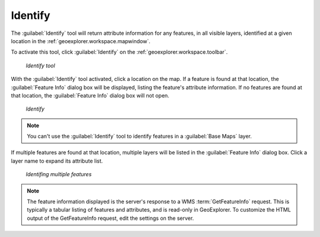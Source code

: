 .. _geoexplorer.using.getfeatureinfo:Identify--------The :guilabel:`Identify` tool will return attribute information for any features, in all visible layers, identified at a given location in the :ref:`geoexplorer.workspace.mapwindow`.To activate this tool, click :guilabel:`Identify` on the :ref:`geoexplorer.workspace.toolbar`... figure:: images/button_gfi.png   *Identify tool*With the :guilabel:`Identify` tool activated, click a location on the map. If a feature is found at that location, the :guilabel:`Feature Info` dialog box will be displayed, listing the feature's attribute information. If no features are found at that location, the :guilabel:`Feature Info` dialog box will not open... figure:: images/dialog_gfi.png   *Identify*.. note:: You can't use the :guilabel:`Identify` tool to identify features in a :guilabel:`Base Maps` layer. If multiple features are found at that location, multiple layers will be listed in the :guilabel:`Feature Info` dialog box. Click a layer name to expand its attribute list... figure:: images/dialog_gfi_multiple.png   *Identifing multiple features*.. note:: The feature information displayed is the server's response to a WMS :term:`GetFeatureInfo` request. This is typically a tabular listing of features and attributes, and is read-only in GeoExplorer. To customize the HTML output of the GetFeatureInfo request, edit the settings on the server.